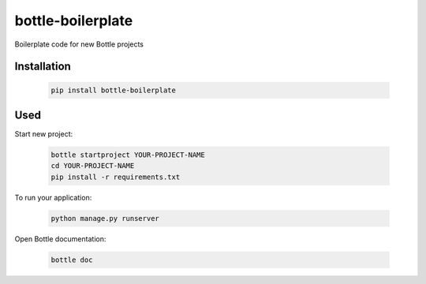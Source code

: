 ==================
bottle-boilerplate
==================

Boilerplate code for new Bottle projects


Installation
------------

    .. code-block:: bash

        pip install bottle-boilerplate


Used
----

Start new project:

    .. code-block:: bash

        bottle startproject YOUR-PROJECT-NAME
        cd YOUR-PROJECT-NAME
        pip install -r requirements.txt

To run your application:

    .. code-block:: bash
        
        python manage.py runserver

Open Bottle documentation:


    .. code-block:: bash

        bottle doc

